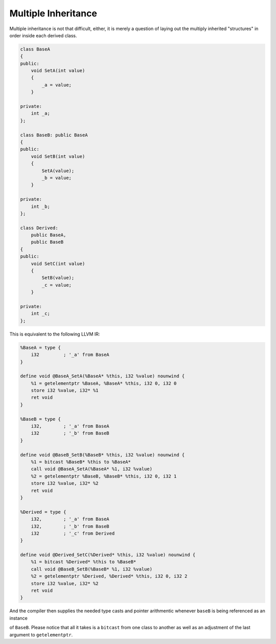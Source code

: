Multiple Inheritance
--------------------

Multiple inheritance is not that difficult, either, it is merely a
question of laying out the multiply inherited "structures" in order
inside each derived class.

.. code-block:: cpp

    class BaseA
    {
    public:
        void SetA(int value)
        {
            _a = value;
        }

    private:
        int _a;
    };

    class BaseB: public BaseA
    {
    public:
        void SetB(int value)
        {
            SetA(value);
            _b = value;
        }

    private:
        int _b;
    };

    class Derived:
        public BaseA,
        public BaseB
    {
    public:
        void SetC(int value)
        {
            SetB(value);
            _c = value;
        }

    private:
        int _c;
    };

This is equivalent to the following LLVM IR:

.. code-block:: llvm

    %BaseA = type {
        i32         ; '_a' from BaseA
    }

    define void @BaseA_SetA(%BaseA* %this, i32 %value) nounwind {
        %1 = getelementptr %BaseA, %BaseA* %this, i32 0, i32 0
        store i32 %value, i32* %1
        ret void
    }

    %BaseB = type {
        i32,        ; '_a' from BaseA
        i32         ; '_b' from BaseB
    }

    define void @BaseB_SetB(%BaseB* %this, i32 %value) nounwind {
        %1 = bitcast %BaseB* %this to %BaseA*
        call void @BaseA_SetA(%BaseA* %1, i32 %value)
        %2 = getelementptr %BaseB, %BaseB* %this, i32 0, i32 1
        store i32 %value, i32* %2
        ret void
    }

    %Derived = type {
        i32,        ; '_a' from BaseA
        i32,        ; '_b' from BaseB
        i32         ; '_c' from Derived
    }

    define void @Derived_SetC(%Derived* %this, i32 %value) nounwind {
        %1 = bitcast %Derived* %this to %BaseB*
        call void @BaseB_SetB(%BaseB* %1, i32 %value)
        %2 = getelementptr %Derived, %Derived* %this, i32 0, i32 2
        store i32 %value, i32* %2
        ret void
    }

And the compiler then supplies the needed type casts and pointer
arithmentic whenever ``baseB`` is being referenced as an instance

of ``BaseB``. Please notice that all it takes is a ``bitcast`` from one
class to another as well as an adjustment of the last argument to
``getelementptr``.
